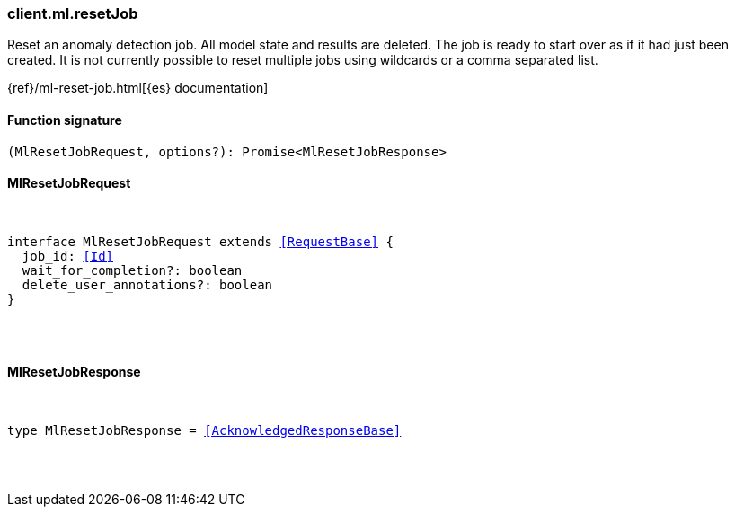 [[reference-ml-reset_job]]

////////
===========================================================================================================================
||                                                                                                                       ||
||                                                                                                                       ||
||                                                                                                                       ||
||        ██████╗ ███████╗ █████╗ ██████╗ ███╗   ███╗███████╗                                                            ||
||        ██╔══██╗██╔════╝██╔══██╗██╔══██╗████╗ ████║██╔════╝                                                            ||
||        ██████╔╝█████╗  ███████║██║  ██║██╔████╔██║█████╗                                                              ||
||        ██╔══██╗██╔══╝  ██╔══██║██║  ██║██║╚██╔╝██║██╔══╝                                                              ||
||        ██║  ██║███████╗██║  ██║██████╔╝██║ ╚═╝ ██║███████╗                                                            ||
||        ╚═╝  ╚═╝╚══════╝╚═╝  ╚═╝╚═════╝ ╚═╝     ╚═╝╚══════╝                                                            ||
||                                                                                                                       ||
||                                                                                                                       ||
||    This file is autogenerated, DO NOT send pull requests that changes this file directly.                             ||
||    You should update the script that does the generation, which can be found in:                                      ||
||    https://github.com/elastic/elastic-client-generator-js                                                             ||
||                                                                                                                       ||
||    You can run the script with the following command:                                                                 ||
||       npm run elasticsearch -- --version <version>                                                                    ||
||                                                                                                                       ||
||                                                                                                                       ||
||                                                                                                                       ||
===========================================================================================================================
////////

[discrete]
[[client.ml.resetJob]]
=== client.ml.resetJob

Reset an anomaly detection job. All model state and results are deleted. The job is ready to start over as if it had just been created. It is not currently possible to reset multiple jobs using wildcards or a comma separated list.

{ref}/ml-reset-job.html[{es} documentation]

[discrete]
==== Function signature

[source,ts]
----
(MlResetJobRequest, options?): Promise<MlResetJobResponse>
----

[discrete]
==== MlResetJobRequest

[pass]
++++
<pre>
++++
interface MlResetJobRequest extends <<RequestBase>> {
  job_id: <<Id>>
  wait_for_completion?: boolean
  delete_user_annotations?: boolean
}

[pass]
++++
</pre>
++++
[discrete]
==== MlResetJobResponse

[pass]
++++
<pre>
++++
type MlResetJobResponse = <<AcknowledgedResponseBase>>

[pass]
++++
</pre>
++++
